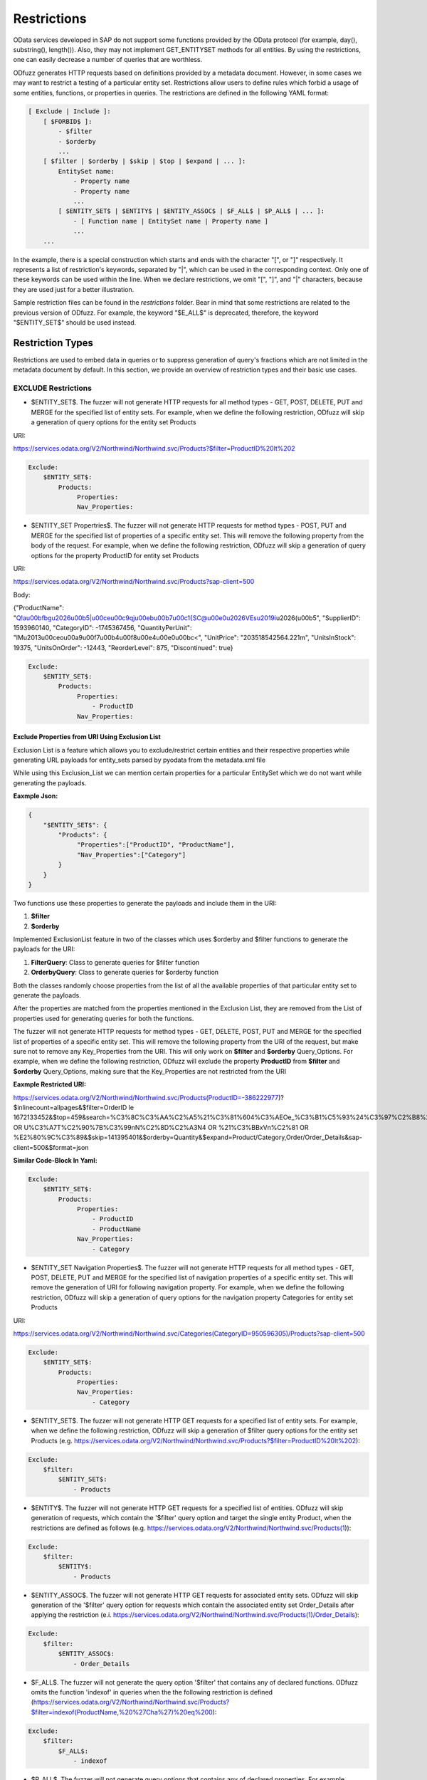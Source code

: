 Restrictions
=============

OData services developed in SAP do not support some functions provided by the OData protocol (for example, day(), substring(), length()). Also, they may not implement GET_ENTITYSET methods for all entities. By using the restrictions, one can easily decrease a number of queries that are worthless.

ODfuzz generates HTTP requests based on definitions provided by a metadata document. However, in some cases we may want to restrict a testing of a particular entity set. Restrictions allow users to define rules which forbid a usage of some entities, functions, or properties in queries. The restrictions are defined in the following YAML format:

.. code-block:: yaml

    [ Exclude | Include ]:
        [ $FORBID$ ]:
            - $filter
            - $orderby
            ...
        [ $filter | $orderby | $skip | $top | $expand | ... ]:
            EntitySet name:
                - Property name
                - Property name
                ...
            [ $ENTITY_SET$ | $ENTITY$ | $ENTITY_ASSOC$ | $F_ALL$ | $P_ALL$ | ... ]:
                - [ Function name | EntitySet name | Property name ]
                ...
        ...


In the example, there is a special construction which starts and ends with the character "[", or "]" respectively. It represents a list of restriction's keywords, separated by "|", which can be used in the corresponding context. Only one of these keywords can be used within the line. When we declare restrictions, we omit "[", "]", and "|" characters, because they are used just for a better illustration.

Sample restriction files can be found in the *restrictions* folder. Bear in mind that some restrictions are related to the previous version of ODfuzz. For example, the keyword "\$E_ALL\$" is deprecated, therefore, the keyword "\$ENTITY_SET\$" should be used instead.

Restriction Types
-------------------------
Restrictions are used to embed data in queries or to suppress generation of query's fractions which are not limited in the metadata document by default. In this section, we provide an overview of restriction types and their basic use cases.

EXCLUDE Restrictions
........................
* \$ENTITY_SET\$. The fuzzer will not generate HTTP requests for all method types - GET, POST, DELETE, PUT and MERGE for the specified list of entity sets. For example, when we define the following restriction, ODfuzz will skip a generation of query options for the entity set Products 

URI:

https://services.odata.org/V2/Northwind/Northwind.svc/Products?\$filter=ProductID%20lt%202

.. code-block:: yaml

   Exclude:
       $ENTITY_SET$:
           Products:
                Properties:
                Nav_Properties:
             
* \$ENTITY_SET Propertries\$. The fuzzer will not generate HTTP requests for method types - POST, PUT and MERGE for the specified list of properties of a specific entity set. This will remove the following property from the body of the request. For example, when we define the following restriction, ODfuzz will skip a generation of query options for the property ProductID for entity set Products 

URI:

https://services.odata.org/V2/Northwind/Northwind.svc/Products?sap-client=500

Body:

{"ProductName": "Q!a\u00bfbg\u2026\u00b5|\u00ce\u00c9qj\u00eb\u00b7\u00c1{SC@\u00e0\u2026VEs\u2019i\u2026(\u00b5", "SupplierID": 1593960140, "CategoryID": -1745367456, "QuantityPerUnit": "lM\u2013\u00ceo\u00a9\u00f7\u00b4\u00f8\u00e4\u00e0\u00bc<", "UnitPrice": "203518542564.221m", "UnitsInStock": 19375, "UnitsOnOrder": -12443, "ReorderLevel": 875, "Discontinued": true}

.. code-block:: yaml

   Exclude:
       $ENTITY_SET$:
           Products:
                Properties:
                    - ProductID
                Nav_Properties:

Exclude Properties from URI Using Exclusion List
~~~~~~~~~~~~~~~~~~~~~~~~~~~~~~~~~~~~~~~~~~~~~~~~

Exclusion List is a feature which allows you to exclude/restrict certain entities and their respective properties while generating URL payloads for entity_sets parsed by pyodata from the metadata.xml file

While using this Exclusion_List we can mention certain properties for a particular EntitySet which we do not want while generating the payloads.

**Eaxmple Json:**

.. code-block:: json

    {
        "$ENTITY_SET$": {
            "Products": {
                 "Properties":["ProductID", "ProductName"],
                 "Nav_Properties":["Category"]
            }
        }
    }

Two functions use these properties to generate the payloads and include them in the URI:

1. **$filter**
2. **$orderby**

Implemented ExclusionList feature in two of the classes which uses $orderby and $filter functions to generate the payloads for the URI:

1. **FilterQuery**: Class to generate queries for $filter function
2. **OrderbyQuery**: Class to generate queries for $orderby function

Both the classes randomly choose properties from the list of all the available properties of that particular entity set to generate the payloads.

After the properties are matched from the properties mentioned in the Exclusion List, they are removed from the List of properties used for generating queries for both the functions.

The fuzzer will not generate HTTP requests for method types - GET, DELETE, POST, PUT and MERGE for the specified list of properties of a specific entity set. This will remove the following property from the URI of the request, but make sure not to remove any Key_Properties from the URI. This will only work on **$filter** and **$orderby** Query_Options. For example, when we define the following restriction, ODfuzz will exclude the property **ProductID** from **$filter** and **$orderby** Query_Options, making sure that the Key_Properties are not restricted from the URI

**Eaxmple Restricted URI:**

https://services.odata.org/V2/Northwind/Northwind.svc/Products(ProductID=-386222977)?$inlinecount=allpages&$filter=OrderID le 1672133452&$top=459&search=%C3%8C%C3%AA%C2%A5%21%C3%81%604%C3%AEOe_%C3%B1%C5%93%24%C3%97%C2%B8%2B%29 OR U%C3%A7T%C2%90%7B%C3%99nN%C2%8D%C2%A3N4 OR %21%C3%BBxVn%C2%81 OR %E2%80%9C%C3%89&$skip=141395401&$orderby=Quantity&$expand=Product/Category,Order/Order_Details&sap-client=500&$format=json

**Similar Code-Block In Yaml:**

.. code-block:: yaml

   Exclude:
       $ENTITY_SET$:
           Products:
                Properties:
                    - ProductID
                    - ProductName
                Nav_Properties:
                    - Category
 
* \$ENTITY_SET Navigation Properties\$. The fuzzer will not generate HTTP requests for all method types - GET, POST, DELETE, PUT and MERGE for the specified list of navigation properties of a specific entity set. This will remove the generation of URI for following navigation property. For example, when we define the following restriction, ODfuzz will skip a generation of query options for the navigation property Categories for entity set Products 

URI:

https://services.odata.org/V2/Northwind/Northwind.svc/Categories(CategoryID=950596305)/Products?sap-client=500

.. code-block:: yaml

   Exclude:
       $ENTITY_SET$:
           Products:
                Properties:
                Nav_Properties:
                    - Category

* \$ENTITY_SET\$. The fuzzer will not generate HTTP GET requests for a specified list of entity sets. For example, when we define the following restriction, ODfuzz will skip a generation of \$filter query options for the entity set Products (e.g. https://services.odata.org/V2/Northwind/Northwind.svc/Products?\$filter=ProductID%20lt%202):

.. code-block:: yaml

   Exclude:
       $filter:
           $ENTITY_SET$:
               - Products

* \$ENTITY\$. The fuzzer will not generate HTTP GET requests for a specified list of entities. ODfuzz will skip generation of requests, which contain the '\$filter' query option and target the single entity Product, when the restrictions are defined as follows (e.g. https://services.odata.org/V2/Northwind/Northwind.svc/Products(1)):

.. code-block:: yaml

   Exclude:
       $filter:
           $ENTITY$:
               - Products

* \$ENTITY_ASSOC\$. The fuzzer will not generate HTTP GET requests for associated entity sets. ODfuzz will skip generation of the '\$filter' query option for requests which contain the associated entity set Order_Details after applying the restriction (e.i. https://services.odata.org/V2/Northwind/Northwind.svc/Products(1)/Order_Details):

.. code-block:: yaml

   Exclude:
       $filter:
           $ENTITY_ASSOC$:
               - Order_Details

* \$F_ALL\$. The fuzzer will not generate the query option '\$filter' that contains any of declared functions. ODfuzz omits the function 'indexof' in queries when the the following restriction is defined (https://services.odata.org/V2/Northwind/Northwind.svc/Products?\$filter=indexof(ProductName,%20%27Cha%27)%20eq%200):

.. code-block:: yaml

   Exclude:
       $filter:
           $F_ALL$:
               - indexof

* \$P_ALL\$. The fuzzer will not generate query options that contains any of declared properties. For example, ODfuzz will skip generation of the '\$filter' query options which contain the property SupplierID (e.i. https://services.odata.org/V2/Northwind/Northwind.svc/Products?\$filter=SupplierID%20eq%201):

.. code-block:: yaml

   Exclude:
       $filter:
           $P_ALL$:
               - SupplierID

* \$FORBID\$. The fuzzer will generate HTTP GET requests without specified query options. For example, query options '\$filter' and '\$orderby' will not be generated along with other query options when the restrictions are defined in the following manner (e.g. https://services.odata.org/V2/Northwind/Northwind.svc/Products?\$filter=ProductID%20lt%202&\$orderby=ProductID%20asc):

.. code-block:: yaml

   Exclude:
       $FORBID$:
           - $filter
           - $orderby

* \$NAV_PROP\$. The fuzzer will generate the query option '\$expand' without declared navigation properties. This restriction may be redundant with the existing restriction \$P_ALL\$ at the first sight. However, navigation properties are not equivalent to ordinary properties, and cannot be treated in the same way. ODfuzz will skip generation of the query option '\$expand' which contains the navigation property Supplier (e.i. https://services.odata.org/V2/Northwind/Northwind.svc/Products?\$expand=Supplier):

.. code-block:: yaml

   Exclude:
       $expand:
           $NAV_PROP$:
               - Supplier

Basic example
............................................

The following is set of minimal restrictions, based on what functions are not supported by SAP ODATA Gateway:

file: */restrictions/basic.yaml*


.. code-block:: yaml

    Exclude:
        $filter:
            $F_ALL$:
                - concat
                - length
                - tolower
                - toupper
                - trim
                - replace
                - indexof
                - substring
                - day
                - hour
                - minute
                - month
                - second
                - year
                - round
                - floor



Complex example (FI_CORRESPONDENCE_V2_SRV)
............................................

.. code-block:: yaml

    Exclude:
        $FORBID$:
            - search
            - $top
            - $skip
            - $inlinecount
            - $orderby
        $expand:
            $NAV_PROP$:
                - XML
                - PDF
                - Print
                - MessageSet
        $filter:
            C_CorrespondenceCompanyCodeVH:
                - CompanyCodeName
            $F_ALL$:
                - concat
                - trim
                - substring
                - toupper
                - length
                - tolower
                - replace
                - indexof
            $ENTITY_SET$:
                - DefaultValueSet
                - C_CorrespondenceCompanyCodeVH
                - C_CorrespondenceCustomerVH
                - C_CorrespondenceSupplierVH
                - C_Cpbupaemailvh
            $ENTITY_ASSOC$:
                - CorrespondenceTypeSet
                - SupportedChannelSet



INCLUDE restrictions - e.g. PRIMARY KEYs for records
........................

* \$VALUE\$. The fuzzer will employ specified values in the creation of query options. For example, ODfuzz generates the \$filter query option targeting the property UnitPrice which is afterwards compared only to two values, "18.0000" or "19.0000", when we declare the restrictions as follows (i.e. https://services.odata.org/V2/Northwind/Northwind.svc/Products?\$filter=UnitPrice%20eq%2018.0000):

.. code-block:: yaml

   Include:
       $VALUE$:
           Products:
               UnitPrice:
                   - "18.0000"
                   - "19.0000"

Declared values are not mutable. The mutator picks a random value from the list and replaces the old value with it.

Values have to be enclosed with double quotation marks due to fact that they are simply copied to the fuzzer without any modifications or type redefinitions. All data types are represented as strings internally. Here we provide some examples of declarations for commonly used data types:

.. code-block:: yaml

   Edm.String  : "'Value'"
   Edm.Int32   : "123"
   Edm.Boolean : "true"
   Edm.Decimal : "12.00"


* \$DRAFT\$. The fuzzer will include a selected property in all queries which target a particular entity set. This restriction was previously used for testing draft entities (i.e. IsActiveEntity property was required in all queries). ODfuzz ensures that the property Discontinued is included in the filter query option when the following restriction is defined (i.e. https://services.odata.org/V2/Northwind/Northwind.svc/Products?\$filter=Discontinued%20eq%20true):

.. code-block:: yaml

   Include:
       $DRAFT$:
           Products:
               - Discontinued
